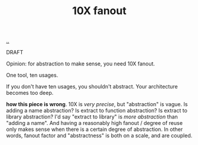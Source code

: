 :PROPERTIES:
:ID: 2054721d-1574-402e-aefc-160b60ddfc45
:END:
#+TITLE: 10X fanout

[[file:..][..]]

DRAFT

Opinion: for abstraction to make sense, you need 10X fanout.

One tool, ten usages.

If you don't have ten usages, you shouldn't abstract.
Your architecture becomes too deep.

*how this piece is wrong*.
10X is /very precise/, but "abstraction" is vague.
Is adding a name abstraction?
Is extract to function abstraction?
Is extract to library abstraction?
I'd say "extract to library" is /more abstraction/ than "adding a name".
And having a reasonably high fanout / degree of reuse only makes sense when there is a certain degree of abstraction.
In other words, fanout factor and "abstractness" is both on a scale, and are coupled.
